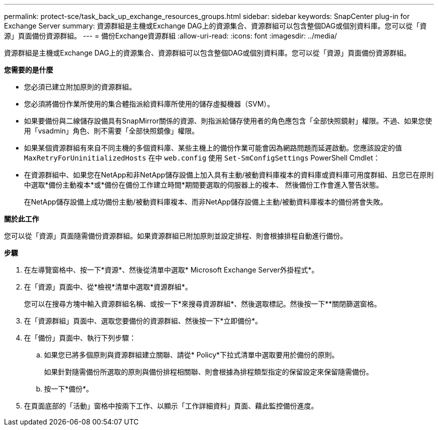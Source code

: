 ---
permalink: protect-sce/task_back_up_exchange_resources_groups.html 
sidebar: sidebar 
keywords: SnapCenter plug-in for Exchange Server 
summary: 資源群組是主機或Exchange DAG上的資源集合、資源群組可以包含整個DAG或個別資料庫。您可以從「資源」頁面備份資源群組。 
---
= 備份Exchange資源群組
:allow-uri-read: 
:icons: font
:imagesdir: ../media/


[role="lead"]
資源群組是主機或Exchange DAG上的資源集合、資源群組可以包含整個DAG或個別資料庫。您可以從「資源」頁面備份資源群組。

*您需要的是什麼*

* 您必須已建立附加原則的資源群組。
* 您必須將備份作業所使用的集合體指派給資料庫所使用的儲存虛擬機器（SVM）。
* 如果要備份與二線儲存設備具有SnapMirror關係的資源、則指派給儲存使用者的角色應包含「全部快照鏡射」權限。不過、如果您使用「vsadmin」角色、則不需要「全部快照鏡像」權限。
* 如果某個資源群組有來自不同主機的多個資料庫、某些主機上的備份作業可能會因為網路問題而延遲啟動。您應該設定的值 `MaxRetryForUninitializedHosts` 在中 `web.config` 使用 `Set-SmConfigSettings` PowerShell Cmdlet：
* 在資源群組中、如果您在NetApp和非NetApp儲存設備上加入具有主動/被動資料庫複本的資料庫或資料庫可用度群組、且您已在原則中選取*備份主動複本*或*備份在備份工作建立時間*期間要選取的伺服器上的複本、 然後備份工作會進入警告狀態。
+
在NetApp儲存設備上成功備份主動/被動資料庫複本、而非NetApp儲存設備上主動/被動資料庫複本的備份將會失敗。



*關於此工作*

您可以從「資源」頁面隨需備份資源群組。如果資源群組已附加原則並設定排程、則會根據排程自動進行備份。

*步驟*

. 在左導覽窗格中、按一下*資源*、然後從清單中選取* Microsoft Exchange Server外掛程式*。
. 在「資源」頁面中、從*檢視*清單中選取*資源群組*。
+
您可以在搜尋方塊中輸入資源群組名稱、或按一下*來搜尋資源群組image:../media/filter_icon.gif[""]*、然後選取標記。然後按一下*image:../media/filter_icon.gif[""]*關閉篩選窗格。

. 在「資源群組」頁面中、選取您要備份的資源群組、然後按一下*立即備份*。
. 在「備份」頁面中、執行下列步驟：
+
.. 如果您已將多個原則與資源群組建立關聯、請從* Policy*下拉式清單中選取要用於備份的原則。
+
如果針對隨需備份所選取的原則與備份排程相關聯、則會根據為排程類型指定的保留設定來保留隨需備份。

.. 按一下*備份*。


. 在頁面底部的「活動」窗格中按兩下工作、以顯示「工作詳細資料」頁面、藉此監控備份進度。

